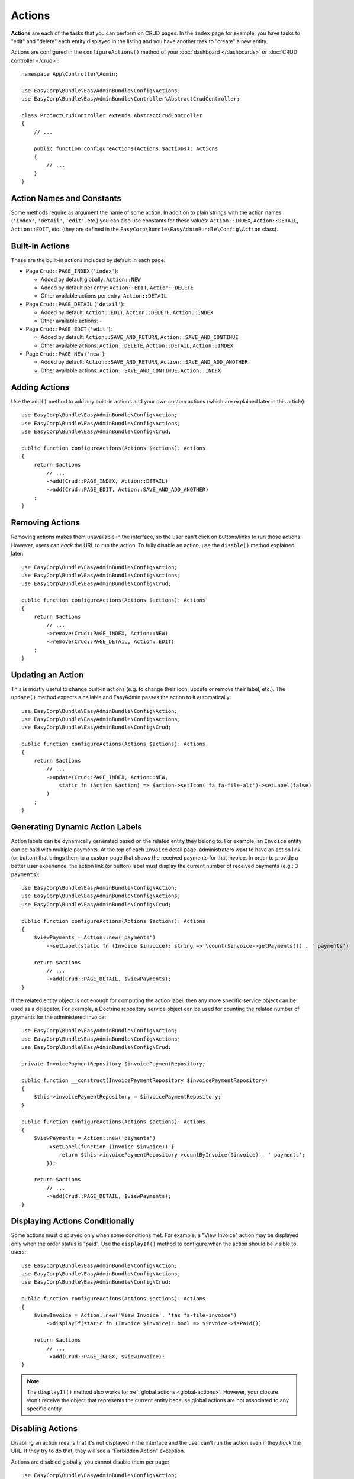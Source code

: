 Actions
=======

**Actions** are each of the tasks that you can perform on CRUD pages. In the
``index``  page for example, you have tasks to "edit" and "delete" each entity
displayed in the listing and you have another task to "create" a new entity.

Actions are configured in the ``configureActions()`` method of your
:doc:`dashboard </dashboards>` or :doc:`CRUD controller </crud>`::

    namespace App\Controller\Admin;

    use EasyCorp\Bundle\EasyAdminBundle\Config\Actions;
    use EasyCorp\Bundle\EasyAdminBundle\Controller\AbstractCrudController;

    class ProductCrudController extends AbstractCrudController
    {
        // ...

        public function configureActions(Actions $actions): Actions
        {
            // ...
        }
    }

Action Names and Constants
--------------------------

Some methods require as argument the name of some action. In addition to plain
strings with the action names (``'index'``, ``'detail'``, ``'edit'``, etc.) you
can also use constants for these values: ``Action::INDEX``, ``Action::DETAIL``,
``Action::EDIT``, etc. (they are defined in the ``EasyCorp\Bundle\EasyAdminBundle\Config\Action`` class).

Built-in Actions
----------------

These are the built-in actions included by default in each page:

* Page ``Crud::PAGE_INDEX`` (``'index'``):

  * Added by default globally: ``Action::NEW``
  * Added by default per entry: ``Action::EDIT``, ``Action::DELETE``
  * Other available actions per entry: ``Action::DETAIL``

* Page ``Crud::PAGE_DETAIL`` (``'detail'``):

  * Added by default: ``Action::EDIT``, ``Action::DELETE``, ``Action::INDEX``
  * Other available actions: -

* Page ``Crud::PAGE_EDIT`` (``'edit'``):

  * Added by default: ``Action::SAVE_AND_RETURN``, ``Action::SAVE_AND_CONTINUE``
  * Other available actions: ``Action::DELETE``, ``Action::DETAIL``, ``Action::INDEX``

* Page ``Crud::PAGE_NEW`` (``'new'``):

  * Added by default: ``Action::SAVE_AND_RETURN``, ``Action::SAVE_AND_ADD_ANOTHER``
  * Other available actions: ``Action::SAVE_AND_CONTINUE``, ``Action::INDEX``

Adding Actions
--------------

Use the ``add()`` method to add any built-in actions and your own custom actions
(which are explained later in this article)::

    use EasyCorp\Bundle\EasyAdminBundle\Config\Action;
    use EasyCorp\Bundle\EasyAdminBundle\Config\Actions;
    use EasyCorp\Bundle\EasyAdminBundle\Config\Crud;

    public function configureActions(Actions $actions): Actions
    {
        return $actions
            // ...
            ->add(Crud::PAGE_INDEX, Action::DETAIL)
            ->add(Crud::PAGE_EDIT, Action::SAVE_AND_ADD_ANOTHER)
        ;
    }

Removing Actions
----------------

Removing actions makes them unavailable in the interface, so the user can't
click on buttons/links to run those actions. However, users can *hack* the URL
to run the action. To fully disable an action, use the ``disable()``
method explained later::

    use EasyCorp\Bundle\EasyAdminBundle\Config\Action;
    use EasyCorp\Bundle\EasyAdminBundle\Config\Actions;
    use EasyCorp\Bundle\EasyAdminBundle\Config\Crud;

    public function configureActions(Actions $actions): Actions
    {
        return $actions
            // ...
            ->remove(Crud::PAGE_INDEX, Action::NEW)
            ->remove(Crud::PAGE_DETAIL, Action::EDIT)
        ;
    }

Updating an Action
------------------

This is mostly useful to change built-in actions (e.g. to change their icon,
update or remove their label, etc.). The ``update()`` method expects a callable
and EasyAdmin passes the action to it automatically::

    use EasyCorp\Bundle\EasyAdminBundle\Config\Action;
    use EasyCorp\Bundle\EasyAdminBundle\Config\Actions;
    use EasyCorp\Bundle\EasyAdminBundle\Config\Crud;

    public function configureActions(Actions $actions): Actions
    {
        return $actions
            // ...
            ->update(Crud::PAGE_INDEX, Action::NEW,
                static fn (Action $action) => $action->setIcon('fa fa-file-alt')->setLabel(false)
            )
        ;
    }

Generating Dynamic Action Labels
--------------------------------

Action labels can be dynamically generated based on the related entity they
belong to. For example, an ``Invoice`` entity can be paid with multiple payments.
At the top of each ``Invoice`` detail page, administrators want to have an action
link (or button) that brings them to a custom page that shows the received payments
for that invoice. In order to provide a better user experience, the action link
(or button) label must display the current number of received payments
(e.g.: ``3 payments``)::

        use EasyCorp\Bundle\EasyAdminBundle\Config\Action;
        use EasyCorp\Bundle\EasyAdminBundle\Config\Actions;
        use EasyCorp\Bundle\EasyAdminBundle\Config\Crud;

        public function configureActions(Actions $actions): Actions
        {
            $viewPayments = Action::new('payments')
                ->setLabel(static fn (Invoice $invoice): string => \count($invoice->getPayments()) . ' payments')

            return $actions
                // ...
                ->add(Crud::PAGE_DETAIL, $viewPayments);
        }

If the related entity object is not enough for computing the action label,
then any more specific service object can be used as a delegator. For example,
a Doctrine repository service object can be used for counting the related number
of payments for the administered invoice::

    use EasyCorp\Bundle\EasyAdminBundle\Config\Action;
    use EasyCorp\Bundle\EasyAdminBundle\Config\Actions;
    use EasyCorp\Bundle\EasyAdminBundle\Config\Crud;

    private InvoicePaymentRepository $invoicePaymentRepository;

    public function __construct(InvoicePaymentRepository $invoicePaymentRepository)
    {
        $this->invoicePaymentRepository = $invoicePaymentRepository;
    }

    public function configureActions(Actions $actions): Actions
    {
        $viewPayments = Action::new('payments')
            ->setLabel(function (Invoice $invoice)) {
                return $this->invoicePaymentRepository->countByInvoice($invoice) . ' payments';
            });

        return $actions
            // ...
            ->add(Crud::PAGE_DETAIL, $viewPayments);
    }

Displaying Actions Conditionally
--------------------------------

Some actions must displayed only when some conditions met. For example, a
"View Invoice" action may be displayed only when the order status is "paid".
Use the ``displayIf()`` method to configure when the action should be visible
to users::

    use EasyCorp\Bundle\EasyAdminBundle\Config\Action;
    use EasyCorp\Bundle\EasyAdminBundle\Config\Actions;
    use EasyCorp\Bundle\EasyAdminBundle\Config\Crud;

    public function configureActions(Actions $actions): Actions
    {
        $viewInvoice = Action::new('View Invoice', 'fas fa-file-invoice')
            ->displayIf(static fn (Invoice $invoice): bool => $invoice->isPaid())

        return $actions
            // ...
            ->add(Crud::PAGE_INDEX, $viewInvoice);
    }

.. note::

    The ``displayIf()`` method also works for :ref:`global actions <global-actions>`.
    However, your closure won't receive the object that represents the current
    entity because global actions are not associated to any specific entity.

Disabling Actions
-----------------

Disabling an action means that it's not displayed in the interface and the user
can't run the action even if they *hack* the URL. If they try to do that, they
will see a "Forbidden Action" exception.

Actions are disabled globally, you cannot disable them per page::

    use EasyCorp\Bundle\EasyAdminBundle\Config\Action;
    use EasyCorp\Bundle\EasyAdminBundle\Config\Actions;

    public function configureActions(Actions $actions): Actions
    {
        return $actions
            // ...
            // this will forbid to create or delete entities in the backend
            ->disable(Action::NEW, Action::DELETE)
        ;
    }

Restricting Actions
-------------------

Instead of disabling actions, you can restrict their execution to certain users.
Use the ``setPermission()`` to define the Symfony Security permission needed to
view and run some action.

Permissions are defined globally; you cannot define different permissions per page::

    use EasyCorp\Bundle\EasyAdminBundle\Config\Action;
    use EasyCorp\Bundle\EasyAdminBundle\Config\Actions;

    public function configureActions(Actions $actions): Actions
    {
        return $actions
            // ...
            ->setPermission(Action::NEW, 'ROLE_ADMIN')
            ->setPermission(Action::DELETE, 'ROLE_SUPER_ADMIN')
        ;
    }

Reordering Actions
------------------

By default, actions are ordered by type: "primary" actions are displayed first,
followed by "default", "success", "warning", and, lastly, "danger" actions. This
ordering also applies to your :ref:`custom actions <actions-custom>`, as explained below.

This ordering usually produces the best visual result. However, you can disable
this behavior in your application by calling the following method::

    use EasyCorp\Bundle\EasyAdminBundle\Config\Actions;

    public function configureActions(Actions $actions): Actions
    {
        return $actions
            // ...
            ->disableAutomaticOrdering();
    }
}

You can also use the ``reorder()`` method to define an explicit order in which
actions are displayed on a page::

    use EasyCorp\Bundle\EasyAdminBundle\Config\Action;
    use EasyCorp\Bundle\EasyAdminBundle\Config\Actions;
    use EasyCorp\Bundle\EasyAdminBundle\Config\Crud;

    public function configureActions(Actions $actions): Actions
    {
        return $actions
            // ...

            // you can reorder built-in actions...
            ->reorder(Crud::PAGE_INDEX, [Action::DETAIL, Action::DELETE, Action::EDIT])

            // ...and your own custom actions too
            ->reorder(Crud::PAGE_INDEX, [Action::DETAIL, 'viewInvoice', Action::DELETE, Action::EDIT])

            // you can pass only a few actions to this method and the rest of actions
            // will be appended in their original order. In the following example, the
            // DELETE and EDIT actions are missing but they will be added automatically
            // after DETAIL and 'viewInvoice' actions
            ->reorder(Crud::PAGE_INDEX, [Action::DETAIL, 'viewInvoice'])
        ;
    }

.. note::

    When using the ``reorder()`` method, the smart sorting feature is
    automatically disabled.

Dropdown and Inline Entity Actions
----------------------------------

In the ``index`` page, the entity actions (``edit``, ``delete``, etc.) are
displayed by default in a dropdown. This is done to better display the field
contents on each row. If you prefer to display all the actions *inline*
(that is, without a dropdown) use the ``showEntityActionsInlined()`` method::

    namespace App\Controller\Admin;

    use EasyCorp\Bundle\EasyAdminBundle\Config\Crud;
    use EasyCorp\Bundle\EasyAdminBundle\Controller\AbstractCrudController;

    class ProductCrudController extends AbstractCrudController
    {
        // ...

        public function configureCrud(Crud $crud): Crud
        {
            return $crud
                // ...
                ->showEntityActionsInlined()
            ;
        }
    }

Grouping Actions
----------------

In addition to individual actions, you can group multiple related actions into
a single button. This is useful when you have many actions and want to organize
them better or save space in the interface. Use the ``ActionGroup`` class
to create these grouped actions::

    use EasyCorp\Bundle\EasyAdminBundle\Config\Action;
    use EasyCorp\Bundle\EasyAdminBundle\Config\ActionGroup;
    use EasyCorp\Bundle\EasyAdminBundle\Config\Actions;
    use EasyCorp\Bundle\EasyAdminBundle\Config\Crud;

    public function configureActions(Actions $actions): Actions
    {
        $publishActions = ActionGroup::new('publish', 'Publish')
            ->addAction(Action::new('publishNow', 'Publish Now')->linkToCrudAction('...'))
            ->addAction(Action::new('schedule', 'Schedule...')->linkToCrudAction('...'))
            ->addAction(Action::new('publishDraft', 'Save as Draft')->linkToCrudAction('...'));

        return $actions
            // ...
            ->add(Crud::PAGE_EDIT, $publishActions)
        ;
    }

This is how the action group looks in practice:

.. image:: images/easyadmin-action-group.gif
   :alt: An action group that includes three different actions into a single button

Similar to standalone actions, on the index page there are two types of action
groups: those associated with each entity and those associated with the entire page::

    public function configureActions(Actions $actions): Actions
    {
        $createActions = ActionGroup::new('create')
            ->createAsGlobalActionGroup()
            ->addAction(Action::new('new', 'Create Post')->linkToCrudAction('...'))
            ->addAction(Action::new('draft', 'Draft Post')->linkToCrudAction('...'))
            ->addAction(Action::new('template', 'Create from Template')->linkToCrudAction('...'));

        $sendActions = ActionGroup::new('send', 'Send ...')
            ->addAction(Action::new('sendEmail', 'Send by Email')->linkToCrudAction('...'))
            ->addAction(Action::new('sendSlack', 'Send to Slack')->linkToCrudAction('...'))
            ->addAction(Action::new('sendTelegram', 'Send via Telegram')->linkToCrudAction('...'));

        return $actions
            // ...
            ->add(Crud::PAGE_INDEX, $createActions)
            ->add(Crud::PAGE_INDEX, $sendActions)
        ;
    }

The ``createAsGlobalActionGroup()`` method creates an action group associated
with the entire page rather than any specific entity. It appears like the image
shown above for action groups.

When not using the ``createAsGlobalActionGroup()`` method on the index page, the
action group is displayed as a nested dropdown on each entity row (see the image
in the next section below).

Split Button Dropdowns
~~~~~~~~~~~~~~~~~~~~~~

If one of the grouped actions is more common than the others, you can render the
group as a "split button". This displays the **main action** as a clickable button,
with the other actions available in the dropdown::

    $publishActions = ActionGroup::new('publish', 'Publish')
        ->addMainAction(Action::new('publishNow', 'Publish Now')->linkToCrudAction('...'))
        ->addAction(Action::new('schedule', 'Schedule...')->linkToCrudAction('...'))
        ->addAction(Action::new('publishDraft', 'Save as Draft')->linkToCrudAction('...'));

Now, the action group will look as follows:

.. image:: images/easyadmin-action-group-split-button.gif
   :alt: An action group that defines a main action and a list of secondary actions

On the index page, if the action group is associated with each entity, it's
displayed as a dropdown. In the following image, the first action group is a
simple dropdown because it doesn't define a main action. The second action
group is a split dropdown, where the main action is a clickable element and the
remaining actions appear when hovering over the submenu marker:

.. image:: images/easyadmin-action-group-entity-dropdown.gif
   :alt: An action group inside an entity dropdown. The second group defines a main action.

Headers and Dividers
~~~~~~~~~~~~~~~~~~~~

For better organization, especially with many actions in a dropdown, you can add
headers and dividers to create logical groups::

    $actionsGroup = ActionGroup::new('actions', 'Actions', 'fa fa-cog')
        ->addHeader('Quick Actions')
        ->addAction(Action::new('approve', 'Approve')->linkToCrudAction('approve'))
        ->addAction(Action::new('reject', 'Reject')->linkToCrudAction('reject'))
        ->addDivider()
        ->addHeader('Advanced')
        ->addAction(Action::new('archive', 'Archive')->linkToCrudAction('archive'))
        ->addAction(Action::new('delete', 'Delete')->linkToCrudAction('delete')
            ->addCssClass('text-danger'));

Headers help users understand the purpose of each group, while dividers provide
visual separation between different sections.

Conditional Dropdown Display
~~~~~~~~~~~~~~~~~~~~~~~~~~~~

Like regular actions, dropdowns can be displayed conditionally based on the
entity state or user permissions::

    $moderationGroup = ActionGroup::new('moderation', 'Moderation')
        // the callable receives the current entity instance or null (in the index page)
        ->displayIf(static function ($entity) {
            return null !== $entity && 'pending' === $entity->getStatus();
        })
        ->addAction(Action::new('approve', 'Approve')->linkToCrudAction('approve'))
        ->addAction(Action::new('reject', 'Reject')->linkToCrudAction('reject'));

The dropdown will only appear when the condition is met. Individual actions
within the dropdown can also have their own display conditions.

Customizing Dropdown Appearance
~~~~~~~~~~~~~~~~~~~~~~~~~~~~~~~

Dropdowns support the same customization options as regular actions for styling
and HTML attributes::

    $customGroup = ActionGroup::new('custom', 'Options')
        // use only an icon, no label
        ->setLabel(false)
        ->setIcon('fa fa-ellipsis-v')

        // create different variants of action groups
        ->asPrimaryActionGroup()
        ->asDefaultActionGroup()
        ->asSuccessActionGroup()
        ->asWarningActionGroup()
        ->asDangerActionGroup()

        // add custom CSS classes
        ->addCssClass('my-custom-dropdown')

        // add HTML attributes
        ->setHtmlAttributes(['data-foo' => 'bar']);

You can also customize individual actions within the dropdown using the standard
action configuration methods.

.. _actions-custom:

Adding Custom Actions
---------------------

.. tip::

    If you already have a controller action that implements the logic for your
    custom action, you can :ref:`integrate any Symfony controller into your EasyAdmin backend <actions-integrating-symfony>`
    without defining a new custom action.

In addition to the built-in actions provided by EasyAdmin, you can create your
own actions. First, define the basics of your action (name, label, icon) with
the ``Action`` class constructor::

    // the only mandatory argument is the internal name of the action (which is
    // used to add the action to some pages, to reorder the action position, etc.)
    $viewInvoice = Action::new('viewInvoice');

    // the second optional argument is the label visible to end users
    $viewInvoice = Action::new('viewInvoice', 'Invoice');
    // not defining the label explicitly or setting it to NULL means
    // that the label is autogenerated from the name (e.g. 'viewInvoice' -> 'View Invoice')
    $viewInvoice = Action::new('viewInvoice', null);
    // set the label to FALSE to not display any label for this action (but make sure
    // to display an icon for the action; otherwise users can't see or click on the action)
    $viewInvoice = Action::new('viewInvoice', false);

    // the third optional argument is the icon name
    $viewInvoice = Action::new('viewInvoice', 'Invoice', 'fa fa-file-invoice');

By default, EasyAdmin assumes that icon names correspond to `FontAwesome`_ CSS
classes. The necessary CSS styles and web fonts are included by default too,
so you don't need to take any additional steps to use FontAwesome icons. Alternatively,
you can :ref:`use your own icon sets <icon-customization>` instead of FontAwesome.

Then you can configure the basic HTML/CSS attributes of the button/element
that will represent the action::

    $viewInvoice = Action::new('viewInvoice', 'Invoice', 'fa fa-file-invoice')
        // by default, actions are rendered with `<button>` HTML elements;
        // use this method to use an `<a>` element instead. Visually, this will
        // look the same as a button
        ->renderAsLink()

        // by default, actions are rendered as `<button type="submit" ...>` elements.
        // this method allows to change it and use a `<button type="button" ...>` element.
        ->renderAsButton('submit')
        // also available as EasyCorp\Bundle\EasyAdminBundle\Twig\Component\Option\ButtonType
        ->renderAsButton(ButtonType::Submit)

        // by default, custom actions are rendered as <a> elements that trigger GET requests.
        // use this method to render them as <button> elements with an associated hidden <form>,
        // so that custom actions send a POST request to the action URL.
        ->renderAsForm()

        // a key-value array of attributes to add to the HTML element
        ->setHtmlAttributes(['data-foo' => 'bar', 'target' => '_blank'])

        // by default, actions are shown as `btn-secondary` elements; use the
        // following actions to change their style and priority accordingly
        ->asDefaultAction()
        ->asPrimaryAction()
        ->asSuccessAction()
        ->asWarningAction()
        ->asDangerAction()

        // by default, actions are rendered as solid buttons; this method makes
        // the action to be rendered as a simple text link without button background
        // (the background is shown when hovering the action link).
        ->asTextLink()
        // you can combine it with the styling methods (e.g. to create a "text danger" action)
        ->asTextLink()->asDangerAction()

        // removes all existing CSS classes of the action and sets
        // the given value as the CSS class of the HTML element;
        ->setCssClass('btn btn-primary action-foo')

        // adds the given value to the existing CSS classes of the action (this is
        // useful when customizing a built-in action, which already has CSS classes)
        ->addCssClass('some-custom-css-class text-danger')

This is how the different button style variants look in light and dark mode:

.. image:: images/easyadmin-buttons-light-mode.gif
   :alt: EasyAdmin button variants in light mode

.. image:: images/easyadmin-buttons-dark-mode.gif
   :alt: EasyAdmin button variants in dark mode

.. note::

    When using ``setCssClass()`` or ``addCssClass()`` methods, the action loses
    the default CSS classes applied by EasyAdmin (``.btn-*`` and
    ``.action-<the-action-name>``). You might want to add those CSS classes
    manually to make your actions look as expected.

Once you've configured the basics, use one of the following methods to define
which method runs when you click the action:

* ``linkToCrudAction()``: to execute some method of the current CRUD controller;
* ``linkToRoute()``: to execute some regular Symfony controller via its route;
* ``linkToUrl()``: to visit an external URL (useful when your action is not
  served by your application).

The following example shows all kinds of actions in practice::

    namespace App\Controller\Admin;

    use App\Entity\Invoice;
    use App\Entity\Order;
    use EasyCorp\Bundle\EasyAdminBundle\Config\Action;
    use EasyCorp\Bundle\EasyAdminBundle\Config\Actions;
    use EasyCorp\Bundle\EasyAdminBundle\Controller\AbstractCrudController;

    class OrderCrudController extends AbstractCrudController
    {
        // ...

        public function configureActions(Actions $actions): Actions
        {
            // this action executes the 'renderInvoice()' method of the current CRUD controller
            $viewInvoice = Action::new('viewInvoice', 'Invoice', 'fa fa-file-invoice')
                ->linkToCrudAction('renderInvoice');

            // if the method is not defined in a CRUD controller, link to its route
            $sendInvoice = Action::new('sendInvoice', 'Send invoice', 'fa fa-envelope')
                // if the route needs parameters, you can define them:
                // 1) using an array
                ->linkToRoute('invoice_send', [
                    'send_at' => (new \DateTime('+ 10 minutes'))->format('YmdHis'),
                ])

                // 2) using a callable (useful if parameters depend on the entity instance)
                // (the type-hint of the function argument is optional but useful)
                ->linkToRoute('invoice_send', function (Order $order): array {
                    return [
                        'uuid' => $order->getId(),
                        'method' => $order->getUser()->getPreferredSendingMethod(),
                    ];
                });

            // this action points to the invoice on Stripe application
            $viewStripeInvoice = Action::new('viewInvoice', 'Invoice', 'fa fa-file-invoice')
                ->linkToUrl(function (Order $entity) {
                    return 'https://www.stripe.com/invoice/'.$entity->getStripeReference();
                });

            return $actions
                // ...
                ->add(Crud::PAGE_DETAIL, $viewInvoice)
                ->add(Crud::PAGE_DETAIL, $sendInvoice)
                ->add(Crud::PAGE_DETAIL, $viewStripeInvoice)
            ;
        }

        public function renderInvoice(AdminContext $context)
        {
            $order = $context->getEntity()->getInstance();

            // add your logic here...
        }
    }

.. tip::

    CRUD controllers in EasyAdmin extend the `Symfony base controller class`_.
    When actions are defined as methods of CRUD controllers, they can use any
    of the shortcuts and utilities available in regular `Symfony controllers`_,
    such as ``$this->render()``, ``$this->redirect()``, and others.

Custom actions can define the ``#[AdminRoute]`` attribute to
:ref:`customize their route name, path and methods <crud_routes>`::

    use EasyCorp\Bundle\EasyAdminBundle\Attribute\AdminRoute;
    // ...


    #[AdminRoute(path: '/invoice', name: 'view_invoice')]
    public function renderInvoice(AdminContext $context)
    {
        // ...
    }

.. _global-actions:

Global Actions
--------------

On pages that list entries (e.g. ``Crud::PAGE_INDEX``) you can configure actions
per entry as well as global actions. Global actions are displayed above the
listed entries.

An example of creating a custom action and adding it globally to the ``index``
page::

    $goToStripe = Action::new('goToStripe')
        ->linkToUrl('https://www.stripe.com/')
        ->createAsGlobalAction()
    ;

    $actions->add(Crud::PAGE_INDEX, $goToStripe);

Batch Actions
-------------

Batch actions are a special kind of action which is applied to multiple items at
the same time. They are only available in the ``index`` page.

Imagine that you manage users with a ``User`` entity and a common task is to
approve their sign ups. Instead of creating a normal ``approve`` action as
explained in the previous sections, create a batch action to be more productive
and approve multiple users at once.

First, add it to your action configuration using the ``addBatchAction()`` method::

    namespace App\Controller\Admin;

    use EasyCorp\Bundle\EasyAdminBundle\Config\Action;
    use EasyCorp\Bundle\EasyAdminBundle\Config\Actions;
    use EasyCorp\Bundle\EasyAdminBundle\Controller\AbstractCrudController;

    class UserCrudController extends AbstractCrudController
    {
        // ...

        public function configureActions(Actions $actions): Actions
        {
            return $actions
                // ...
                ->addBatchAction(Action::new('approve', 'Approve Users')
                    ->linkToCrudAction('approveUsers')
                    ->addCssClass('btn btn-primary')
                    ->setIcon('fa fa-user-check'))
            ;
        }
    }

Batch actions support the same configuration options as the other actions and
they can link to a CRUD controller method, to a Symfony route or to some URL.
If there's at least one batch action, the backend interface is updated to add some
"checkboxes" that allow selecting more than one row of the index listing.

When the user clicks on the batch action link/button, a form is submitted using
the ``POST`` method to the action or route configured in the action. The easiest
way to get the submitted data is to type-hint some argument of your batch action
method with the ``EasyCorp\Bundle\EasyAdminBundle\Dto\BatchActionDto`` class.
If you do that, EasyAdmin will inject a DTO with all the batch action data::

    namespace App\Controller\Admin;

    use EasyCorp\Bundle\EasyAdminBundle\Context\AdminContext;
    use EasyCorp\Bundle\EasyAdminBundle\Controller\AbstractCrudController;
    use EasyCorp\Bundle\EasyAdminBundle\Dto\BatchActionDto;

    class UserCrudController extends AbstractCrudController
    {
        // ...

        public function approveUsers(BatchActionDto $batchActionDto)
        {
            $className = $batchActionDto->getEntityFqcn();
            $entityManager = $this->container->get('doctrine')->getManagerForClass($className);
            foreach ($batchActionDto->getEntityIds() as $id) {
                $user = $entityManager->find($className, $id);
                $user->approve();
            }

            $entityManager->flush();

            return $this->redirectToRoute('admin_user_index');
        }
    }

.. note::

    As an alternative, instead of injecting the ``BatchActionDto`` variable, you can
    also inject Symfony's ``Request`` object to get all the raw submitted batch data
    (e.g. ``$request->request->all('batchActionEntityIds')``).

.. _actions-integrating-symfony:

Integrating Symfony Actions
---------------------------

If the action logic is small and directly related to the backend, it's OK to add
it to the :doc:`CRUD controller </crud>` as a quick and simple way of integrating
it into your EasyAdmin backend. However, sometimes the logic is too complex or
also used in other parts of the Symfony application, so you can't move it into
the CRUD controller. This section explains how to integrate an existing Symfony
controller action in EasyAdmin so you can reuse the backend layout, menu, and other features.

Imagine that your Symfony application has an action that calculates business
statistics about your clients (average order amount, yearly number of purchases, etc.).
All of this is calculated in a ``BusinessStatsCalculator`` service, so you can't
create a CRUD controller to display that information. Instead, create a standard
Symfony controller called ``BusinessStatsController``::

    // src/Controller/BusinessStatsController.php
    namespace App\Controller;

    use App\Stats\BusinessStatsCalculator;
    use Symfony\Bundle\FrameworkBundle\Controller\AbstractController;
    use Symfony\Component\Routing\Attribute\Route;
    use Symfony\Component\Security\Http\Attribute\IsGranted;

    #[IsGranted('ROLE_ADMIN')]
    class BusinessStatsController extends AbstractController
    {
        public function __construct(BusinessStatsCalculator $businessStatsCalculator)
        {
            $this->businessStatsCalculator = $businessStatsCalculator;
        }

        #[Route("/admin/business-stats", name: "business_stats_index")]
        public function index()
        {
            return $this->render('admin/business_stats/index.html.twig', [
                'data' => $this->businessStatsCalculator->getStatsSummary(),
            ]);
        }

        #[Route("/admin/business-stats/{id}", name: "business_stats_customer")]
        public function customer(Customer $customer)
        {
            return $this->render('admin/business_stats/customer.html.twig', [
                'data' => $this->businessStatsCalculator->getCustomerStats($customer),
            ]);
        }
    }

This is a regular Symfony controller (it doesn't extend any EasyAdmin class)
with some logic that renders results in Twig templates (shown later). The first
step to integrate this into your EasyAdmin backend is to create **admin routes**
for the actions using the ``#[AdminRoute]`` attribute::

    // src/Controller/BusinessStatsController.php
    namespace App\Controller;

    use App\Stats\BusinessStatsCalculator;
    use EasyCorp\Bundle\EasyAdminBundle\Attribute\AdminRoute;
    use Symfony\Bundle\FrameworkBundle\Controller\AbstractController;
    use Symfony\Component\Routing\Attribute\Route;
    use Symfony\Component\Security\Http\Attribute\IsGranted;

    #[IsGranted('ROLE_ADMIN')]
    #[AdminRoute('/business-stats', name: 'business_stats')]
    class BusinessStatsController extends AbstractController
    {
        public function __construct(BusinessStatsCalculator $businessStatsCalculator)
        {
            $this->businessStatsCalculator = $businessStatsCalculator;
        }

        #[Route("/admin/business-stats", name: "business_stats_index")]
        #[AdminRoute("/", name: "index")]
        public function index()
        {
            return $this->render('admin/business_stats/index.html.twig', [
                'data' => $this->businessStatsCalculator->getStatsSummary(),
            ]);
        }

        #[Route("/admin/business-stats/{id}", name: "business_stats_customer")]
        #[AdminRoute("/{id}", name: "customer")]
        public function customer(Customer $customer)
        {
            return $this->render('admin/business_stats/customer.html.twig', [
                'data' => $this->businessStatsCalculator->getCustomerStats($customer),
            ]);
        }
    }

The ``#[AdminRoute]`` attribute generates admin routes for the given actions
following this logic:

* Take the route path and name of each EasyAdmin dashboard. For example, in the
  common case of using ``/admin`` and ``admin`` in your dashboard, those values are taken.
* If there's an ``#[AdminRoute]`` attribute at the class level, treat it as a
  prefix of the final route, just like Symfony's ``#[Route]`` attribute works.
* Use the route path and name of the ``#[AdminRoute]`` attribute of each action
  as the final segment in the generated route.

In this example:

* The first route path will be ``/admin/business-stats`` (``/admin`` + ``/business-stats`` + ``/``)
  and its name will be ``admin_business_stats_index`` (``admin`` + ``business_stats`` + ``index``)
* The second route path will be ``/admin/business-stats/{id}`` (``/admin`` + ``/business-stats`` + ``/{id}``)
  and its name will be ``admin_business_stats_customer`` (``admin`` + ``business_stats`` + ``customer``)

.. note::

    You might need to clear the cache of your Symfony application before the
    new routes become available.

This process is applied for each of the EasyAdmin dashboards defined in your
application. You can restrict in which dashboards each route is available using
the following options::

    use App\Controller\Admin\DashboardController;
    use App\Controller\Admin\GuestDashboardController;
    use EasyCorp\Bundle\EasyAdminBundle\Attribute\AdminRoute;

    // Use the 'allowedDashboards' option to NOT generate a route for ANY dashboards
    // except those listed explicitly:

    #[AdminRoute('...', name: '...', allowedDashboards: [DashboardController::class, '...'])]
    class BusinessStatsController extends AbstractController

    // Use the 'deniedDashboards' option to generate a route for ALL dashboards
    // except those listed explicitly:

    #[AdminRoute('...', name: '...', deniedDashboards: [GuestDashboardController::class, '...'])]
    class BusinessStatsController extends AbstractController

The options to allow or exclude dashboards can be applied at both the class and
action levels, and you can override them at the action level as follows:

* ``false`` (it's the default value): means "option not set" and tells EasyAdmin
  to inherit the value from the ``#[AdminRoute]`` attribute defined at the class
  level (if any);
* ``null``: explicitly allow/deny all dashboards; it's used to override the same
  option in the ``#[AdminRoute]`` attribute at class level;
* ``[]``: explicitly allow/deny no dashboards;
* ``[FooDashboard::class, BarDashboard::class, ...]``: allow/deny only these
  specific dashboards.

Now you can link to those admin routes from your main menu to render the actions
fully integrated into each dashboard::

    // src/Controller/Admin/DashboardController.php
    namespace App\Controller\Admin;

    use EasyCorp\Bundle\EasyAdminBundle\Attribute\AdminDashboard;
    use EasyCorp\Bundle\EasyAdminBundle\Config\Dashboard;
    use EasyCorp\Bundle\EasyAdminBundle\Controller\AbstractDashboardController;

    #[AdminDashboard(routePath: '/admin', routeName: 'admin')]
    class DashboardController extends AbstractDashboardController
    {
        // ...

        public function configureMenuItems(): iterable
        {
            // ...

            yield MenuItem::linktoRoute('Stats', 'fa fa-chart-bar', 'admin_business_stats_index');
        }
    }

If you reload your backend and click on that new menu item, you'll see an error
because the templates used by the ``BusinessStatsController`` haven't been created yet.
Next, create the template used by the ``index()`` method, which shows a summary
of the stats of all customers and includes a link to the detailed stats of each one:

.. code-block:: twig

    {# templates/admin/business_stats/index.html.twig #}
    {% extends '@EasyAdmin/page/content.html.twig' %}

    {% block content_title 'Business Stats' %}
    {% block main %}
        <table>
            <thead> {# ... #} </thead>
            <tbody>
                {% for customer_data in data %}
                    <tr>
                        {# ... #}

                        <td>
                            <a href="{{ path('admin_business_stats_customer', { id: customer_data.id }) }}">
                                View Details
                            </a>
                        </td>
                    </tr>
                {% endfor %}
            </tbody>
        </table>
    {% endblock %}

The Twig template extends the :ref:`content page template <content_page_template>`
provided by EasyAdmin to reuse the backend design. The rest of the template
is standard Twig code, including the use of the Symfony's ``path()`` function t
 generate the URL for the ``admin_business_stats_customer`` admin route.

.. _generating-urls-to-symfony-actions-integrated-in-easyadmin:

Legacy URL Generation for Symfony Actions
~~~~~~~~~~~~~~~~~~~~~~~~~~~~~~~~~~~~~~~~~

In EasyAdmin versions prior to 4.25.0, you couldn't define custom admin routes
for your actions. This meant that you couldn't use Symfony features related to
routing, such as the ``UrlGenerator`` service or the ``path()`` Twig function
to generate URLs.

In those cases, you had to use the EasyAdmin ``AdminUrlGenerator`` to generate
admin URLs pointing to your custom actions, as follows::

    // src/Controller/SomeController.php
    namespace App\Controller;

    use EasyCorp\Bundle\EasyAdminBundle\Router\AdminUrlGenerator;
    use Symfony\Bundle\FrameworkBundle\Controller\AbstractController;

    class SomeController extends AbstractController
    {
        private $adminUrlGenerator;

        public function __construct(AdminUrlGenerator $adminUrlGenerator)
        {
            $this->adminUrlGenerator = $adminUrlGenerator;
        }

        public function someMethod()
        {
            $url = $this->adminUrlGenerator->setRoute('admin_business_stats_customer', [
                'id' => $this->getUser()->getId(),
            ])->generateUrl();

            // ...
        }
    }

This is no longer needed in modern EasyAdmin versions and is now a discouraged
practice that you should avoid in your applications. Instead, see the previous
section about :ref:`how to integrate custom Symfony controllers into EasyAdmin dashboards <actions-integrating-symfony>`.

.. _`FontAwesome`: https://fontawesome.com/
.. _`Symfony base controller class`: https://symfony.com/doc/current/controller.html#the-base-controller-class-services
.. _`Symfony controllers`: https://symfony.com/doc/current/controller.html
